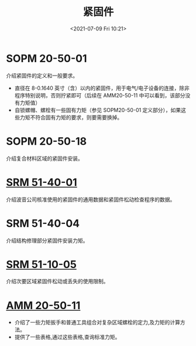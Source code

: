 # -*- eval: (setq org-media-note-screenshot-image-dir (concat default-directory "./static/紧固件/")); -*-
:PROPERTIES:
:ID:       DF203C5F-4DA6-482D-9B1C-1D66315D7558
:END:
#+LATEX_CLASS: my-article
#+DATE: <2021-07-09 Fri 10:21>
#+TITLE: 紧固件

* SOPM 20-50-01
介绍紧固件的定义和一般要求。

- 直径在 8-0.1640 英寸（含）以内的紧固件，用于电气/电子设备的连接，除非程序特别说明，否则拧紧即可（后续在 AMM20-50-11 中可以看到，该部分没有力矩值）
- 自锁螺帽、螺栓有一些固有力矩（参见 SOPM20-50-01 定义部分），如果这些力矩不符合固有力矩的要求，则要需要换掉。

* SOPM 20-50-18
介绍复合材料区域的紧固件安装。

* [[id:68D6D768-A32C-45CA-9936-DF69CA00A468][SRM 51-40-01]]
介绍波音公司核准使用的紧固件的通用数据和紧固件松动检查程序的数据。

* SRM 51-40-04
介绍结构修理部分紧固件安装力矩。

* [[id:B0B9B0E9-DD79-4B5A-917F-5E34EDE947CB][SRM 51-10-05]]
介绍次要区域紧固件松动或丢失的使用限制。

* [[id:90C86989-F63D-4833-8435-EA155D096800][AMM 20-50-11]]
- 介绍了一些力矩扳手和普通工具组合对复杂区域螺栓的定力,及力矩的计算方法。
- 提供了一些表格,通过这些表格,查询标准力矩。
